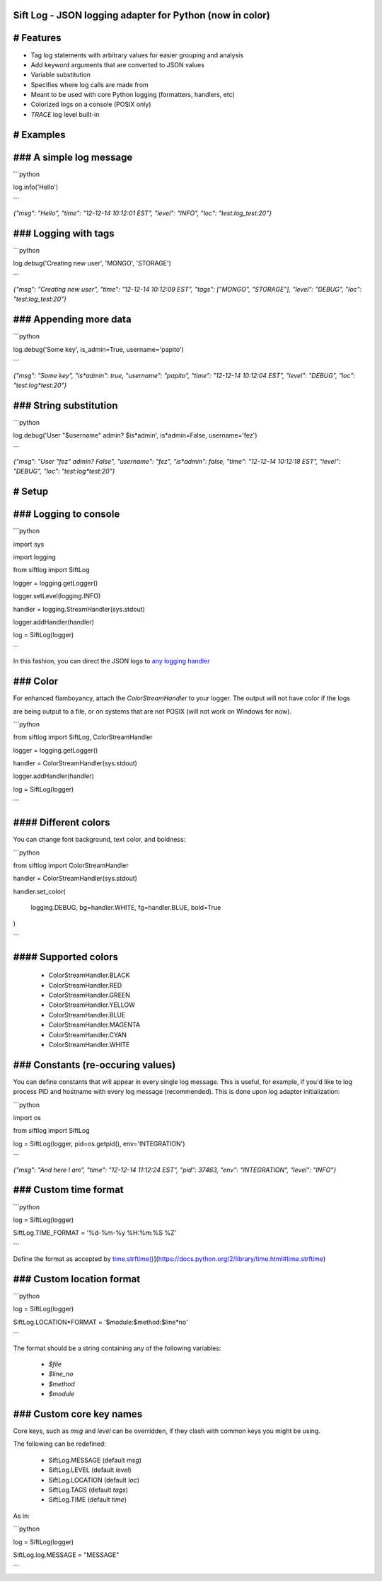 Sift Log - JSON logging adapter for Python (now in color)
===============

# Features
==========

* Tag log statements with arbitrary values for easier grouping and analysis

* Add keyword arguments that are converted to JSON values

* Variable substitution

* Specifies where log calls are made from

* Meant to be used with core Python logging (formatters, handlers, etc)

* Colorized logs on a console (POSIX only)

* `TRACE` log level built-in
 
# Examples
==========
### A simple log message
========================

```python

log.info('Hello')

```

`{"msg": "Hello", "time": "12-12-14 10:12:01 EST", "level": "INFO", "loc": "test:log_test:20"}`

### Logging with tags
=====================

```python

log.debug('Creating new user', 'MONGO', 'STORAGE')

```

`{"msg": "Creating new user", "time": "12-12-14 10:12:09 EST", "tags": ["MONGO", "STORAGE"], "level": "DEBUG", "loc": "test:log_test:20"}`

### Appending more data
=======================

```python

log.debug('Some key', is_admin=True, username='papito')

```

`{"msg": "Some key", "is*admin": true, "username": "papito", "time": "12-12-14 10:12:04 EST", "level": "DEBUG", "loc": "test:log*test:20"}`

### String substitution
=======================

```python

log.debug('User "$username" admin? $is*admin', is*admin=False, username='fez')

```

`{"msg": "User \"fez\" admin? False",  "username": "fez", "is*admin": false, "time": "12-12-14 10:12:18 EST", "level": "DEBUG", "loc": "test:log*test:20"}`


# Setup
=======
### Logging to console
======================

```python

import sys

import logging

from siftlog import SiftLog

logger = logging.getLogger()

logger.setLevel(logging.INFO)

handler = logging.StreamHandler(sys.stdout)

logger.addHandler(handler)

log = SiftLog(logger)

```

In this fashion, you can direct the JSON logs to `any logging handler <https://docs.python.org/2/library/logging.handlers.html>`_

### Color
=========

For enhanced flamboyancy, attach the `ColorStreamHandler` to your logger. The output will not have color if the logs

are being output to a file, or on systems that are not POSIX (will not work on Windows for now).

```python

from siftlog import SiftLog, ColorStreamHandler

logger = logging.getLogger()

handler = ColorStreamHandler(sys.stdout)

logger.addHandler(handler)

log = SiftLog(logger)

```

#### Different colors
=====================

You can change font background, text color, and boldness:

```python

from siftlog import ColorStreamHandler

handler = ColorStreamHandler(sys.stdout)

handler.set_color(

	logging.DEBUG, bg=handler.WHITE, fg=handler.BLUE, bold=True

)

```

#### Supported colors
=====================

 * ColorStreamHandler.BLACK

 * ColorStreamHandler.RED

 * ColorStreamHandler.GREEN

 * ColorStreamHandler.YELLOW

 * ColorStreamHandler.BLUE

 * ColorStreamHandler.MAGENTA

 * ColorStreamHandler.CYAN

 * ColorStreamHandler.WHITE

### Constants (re-occuring values)
==================================

You can define constants that will appear in every single log message. This is useful, for example, if you'd like to log process PID and hostname with every log message (recommended). This is done upon log adapter initialization:

```python

import os

from siftlog import SiftLog

log = SiftLog(logger, pid=os.getpid(), env='INTEGRATION')

```

`{"msg": "And here I am", "time": "12-12-14 11:12:24 EST", "pid": 37463, "env": "INTEGRATION", "level": "INFO"}`


### Custom time format
======================

```python

log = SiftLog(logger)

SiftLog.TIME_FORMAT = '%d-%m-%y %H:%m:%S %Z'

```

Define the format as accepted by `time.strftime() <https://docs.python.org/2/library/time.html#time.strftime>`_](https://docs.python.org/2/library/time.html#time.strftime)

### Custom location format
==========================

```python

log = SiftLog(logger)

SiftLog.LOCATION*FORMAT = '$module:$method:$line*no'

```

The format should be a string containing any of the following variables:

 * `$file`

 * `$line_no`

 * `$method`

 * `$module`

### Custom core key names
=========================

Core keys, such as `msg` and `level` can be overridden, if they clash with common keys you might be using.

The following can be redefined:

 * SiftLog.MESSAGE (default `msg`)

 * SiftLog.LEVEL (default `level`)

 * SiftLog.LOCATION (default `loc`)

 * SiftLog.TAGS (default `tags`)

 * SiftLog.TIME (default `time`)

As in:

```python

log = SiftLog(logger)

SiftLog.log.MESSAGE = "MESSAGE"

```

